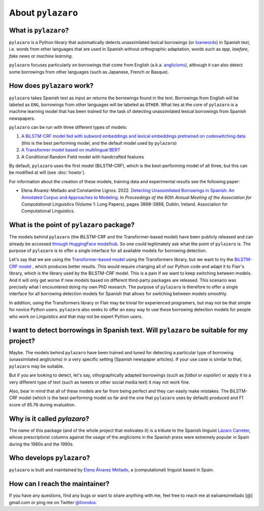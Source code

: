 About ``pylazaro``
======================

What is ``pylazaro``?
---------------------------
``pylazaro`` is a Python library that automatically detects unassimilated lexical borrowings (or `loanwords <https://en.wikipedia.org/wiki/Loanword>`_) in Spanish text, i.e. words from other languages that are used in Spanish without orthographic adaptation, words such as `app`, `lawfare`, `fake news` or `machine learning`. 

``pylazaro`` focuses particularly on borrowings that come from English (a.k.a. `anglicisms <https://en.wikipedia.org/wiki/Anglicism>`_), although it can also detect some borrowings from other languages (such as Japanese, French or Basque). 

How does ``pylazaro`` work?
---------------------------------
``pylazaro`` takes Spanish text as input an returns the borrowings found in the text. Borrowings from English will be labeled as ``ENG``, borrowings from other languages will be labeled as ``OTHER``. What lies at the core of ``pylazaro`` is a machine learning model that has been trained for the task of detecting unassimilated lexical borrowings from Spanish newspapers. 

``pylazaro`` can be run with three different types of models: 

#. `A BiLSTM-CRF model fed with subword embeddings and lexical embeddings pretrained on codeswitching data <https://huggingface.co/lirondos/anglicisms-spanish-flair-cs>`_ (this is the best performing model, and the default model used by ``pylazaro``)
#. `A Transformer model based on multilingual BERT <https://huggingface.co/lirondos/anglicisms-spanish-mbert>`_
#. A Conditional Random Field model with handcrafted features

By default, ``pylazaro`` uses the first model (BiLSTM-CRF), which is the best-performing model of all three, but this can be modified at will (see :doc:`howto`).  

For information about the creation of these models, training data and experimental results see the following paper: 

* Elena Álvarez-Mellado and Constantine Lignos. 2022. `Detecting Unassimilated Borrowings in Spanish: An Annotated Corpus and Approaches to Modeling <https://aclanthology.org/2022.acl-long.268/>`_. In `Proceedings of the 60th Annual Meeting of the Association for Computational Linguistics` (Volume 1: Long Papers), pages 3868–3888, Dublin, Ireland. Association for Computational Linguistics.


What is the point of ``pylazaro`` package?
---------------------------------------------
The models behind ``pylazaro`` (the BiLSTM-CRF and the Transformer-based model) have been publicly released and can already be accessed `through HuggingFace modelhub <https://huggingface.co/models?other=arxiv:2203.16169>`_. So one could legitimately ask what the point of ``pylazaro`` is. The purpose of ``pylazaro`` is to offer a single interface for all available models for borrowing detection. 

Let's say that we are using the `Transformer-based model <https://huggingface.co/lirondos/anglicisms-spanish-mbert>`_ using the Transformers library, but we want to try the `BiLSTM-CRF model <https://huggingface.co/lirondos/anglicisms-spanish-flair-cs>`_ , which produces better results. This would require changing all of our Python code and adapt it to Flair's library, which is the library used by the BiLSTM-CRF model. This is a pain if we want to keep switching between models. And it will only get worse if new models based on different third-party packages are released. This scenario was precisely what I encountered doing my own PhD research. The purpose of ``pylazaro`` is therefore to offer a single interface for all borrowing detection models for Spanish that allows for switching between models smoothly.

In addition, using the Transformers library or Flair may be trivial for experienced programers, but may not be that simple for novice Python users. ``pylazaro`` also seeks to offer an easy way to use these borrowing detection models for people who work on Linguistics and that may not be expert Python users.

I want to detect borrowings in Spanish text. Will ``pylazaro`` be suitable for my project?
-----------------------------------------------------------------------------------------------
Maybe. The models behind ``pylazaro`` have been trained and tuned for detecting a particular type of borrowing (unassimilated anglicisms) in a very specific setting (Spanish newspaper articles). If your use case is similar to that,  ``pylazaro`` may be suitable. 

But if you are looking to detect, let's say, othographically adapted borrowings (such as `fútbol` or `espóiler`) or apply it to a very different type of text (such as tweets or other social media text) it may not work fine. 

Also, bear in mind that all of these models are far from being perfect and they can easily make mistakes. The BiLSTM-CRF model (which is the best-performing model so far and the one that ``pylazaro`` uses by default) produced and F1 score of 85.76 during evaluation.

Why is it called `pylazaro`?
---------------------------------
The name of this package (and of the whole project that motivates it) is a tribute to the Spanish linguist `Lázaro Carreter <https://en.wikipedia.org/wiki/Fernando_L%C3%A1zaro_Carreter>`_, whose prescriptivist columns against the usage of the anglicisms in the Spanish press were extremely popular in Spain during the 1980s and the 1990s.

Who develops ``pylazaro``?
---------------------------------
``pylazaro`` is built and maintained by `Elena Álvarez Mellado <https://lirondos.github.io/>`_, a (computational) linguist based in Spain.

How can I reach the maintainer?
---------------------------------
If you have any questions, find any bugs or want to share anything with me, feel free to reach me at ealvarezmellado [@] gmail.com or ping me on Twitter `@lirondos <https://twitter.com/lirondos>`_.

